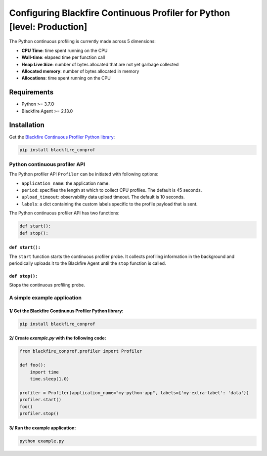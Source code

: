 Configuring Blackfire Continuous Profiler for Python [level: Production]
=========================================================================

The Python continuous profiling is currently made across 5 dimensions:

- **CPU Time**: time spent running on the CPU

- **Wall-time**: elapsed time per function call

- **Heap Live Size**: number of bytes allocated that are not yet garbage collected

- **Allocated memory**: number of bytes allocated in memory

- **Allocations**: time spent running on the CPU

Requirements
------------

- Python >= 3.7.O

- Blackfire Agent >= 2.13.0

Installation
------------

Get the `Blackfire Continuous Profiler Python library <https://github.com/blackfireio/python-continuous-profiling>`_:

.. code-block:: bash

    pip install blackfire_conprof

Python continuous profiler API
________________________________

The Python profiler API ``Profiler`` can be initiated with following options:

- ``application_name``: the application name.

- ``period``: specifies the length at which to collect CPU profiles.
  The default is 45 seconds.

- ``upload_timeout``: observability data upload timeout. The default is 10 seconds.

- ``labels``: a dict containing the custom labels specific to the profile payload that is sent.


The Python continuous profiler API has two functions:

.. code-block:: python

    def start():
    def stop():


``def start():``
~~~~~~~~~~~~~~~~~

The ``start`` function starts the continuous profiler probe.
It collects profiling information in the background and periodically uploads it
to the Blackfire Agent until the ``stop`` function is called.


``def stop():``
~~~~~~~~~~~~~~~~

Stops the continuous profiling probe.


A simple example application
_____________________________

1/ Get the Blackfire Continuous Profiler Python library:
~~~~~~~~~~~~~~~~~~~~~~~~~~~~~~~~~~~~~~~~~~~~~~~~~~~~~~~~~

.. code-block:: bash

    pip install blackfire_conprof

2/ Create `example.py` with the following code:
~~~~~~~~~~~~~~~~~~~~~~~~~~~~~~~~~~~~~~~~~~~~~~

.. code-block:: python

    from blackfire_conprof.profiler import Profiler

    def foo():
        import time
        time.sleep(1.0)

    profiler = Profiler(application_name="my-python-app", labels={'my-extra-label': 'data'})
    profiler.start()
    foo()
    profiler.stop()

3/ Run the example application:
~~~~~~~~~~~~~~~~~~~~~~~~~~~~~~~~

.. code-block:: bash

    python example.py

